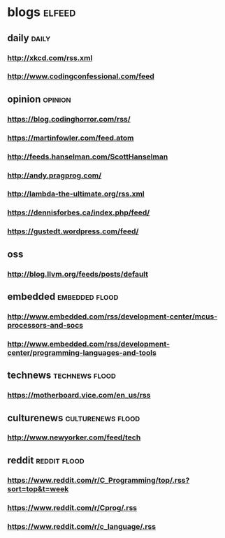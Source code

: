 * blogs                                                        :elfeed:
** daily                                                       :daily:
*** http://xkcd.com/rss.xml
*** http://www.codingconfessional.com/feed
** opinion                                                     :opinion:
*** https://blog.codinghorror.com/rss/
*** https://martinfowler.com/feed.atom
*** http://feeds.hanselman.com/ScottHanselman
*** http://andy.pragprog.com/
*** http://lambda-the-ultimate.org/rss.xml
*** https://dennisforbes.ca/index.php/feed/
*** https://gustedt.wordpress.com/feed/
** oss
*** http://blog.llvm.org/feeds/posts/default
** embedded                                                    :embedded:flood:
*** http://www.embedded.com/rss/development-center/mcus-processors-and-socs
*** http://www.embedded.com/rss/development-center/programming-languages-and-tools
** technews                                                    :technews:flood:
*** https://motherboard.vice.com/en_us/rss
** culturenews                                                 :culturenews:flood:
*** http://www.newyorker.com/feed/tech
** reddit                                                      :reddit:flood:
*** https://www.reddit.com/r/C_Programming/top/.rss?sort=top&t=week
*** https://www.reddit.com/r/Cprog/.rss
*** https://www.reddit.com/r/c_language/.rss
